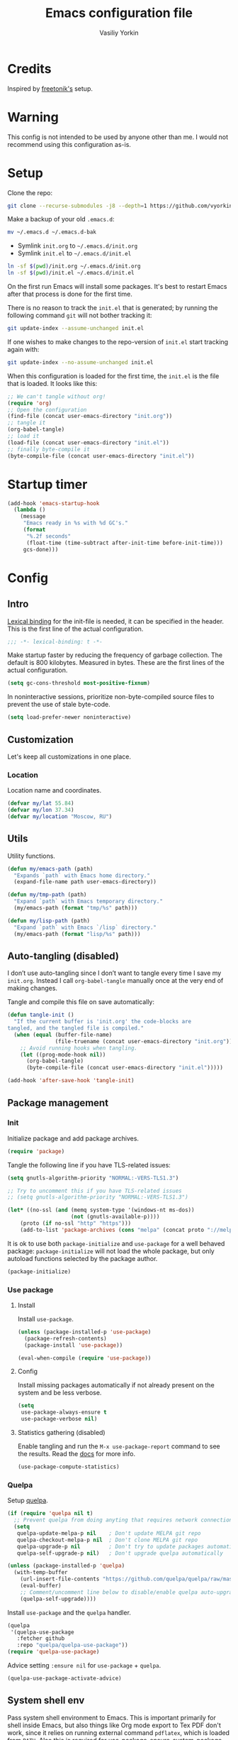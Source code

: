 #+title: Emacs configuration file
#+author: Vasiliy Yorkin
#+babel: :cache yes
#+property: header-args :tangle yes
#+startup: overview

* Credits

Inspired by [[https://github.com/freetonik/emacs-dotfiles][freetonik's]] setup.

* Warning

This config is not intended to be used by anyone other than me. I would not recommend using this configuration as-is.

* Setup

Clone the repo:

#+begin_src sh :tangle no
git clone --recurse-submodules -j8 --depth=1 https://github.com/vyorkin/emacs.d
#+end_src

Make a backup of your old =.emacs.d=:

#+begin_src sh :tangle no
mv ~/.emacs.d ~/.emacs.d-bak
#+end_src

- Symlink =init.org= to =~/.emacs.d/init.org=
- Symlink =init.el= to =~/.emacs.d/init.el=

#+begin_src sh :tangle no
ln -sf $(pwd)/init.org ~/.emacs.d/init.org
ln -sf $(pwd)/init.el ~/.emacs.d/init.el
#+end_src

On the first run Emacs will install some packages. It's best to restart Emacs after that process is done for the first time.

There is no reason to track the =init.el= that is generated; by running the following command =git= will not bother tracking it:

#+begin_src sh :tangle no
git update-index --assume-unchanged init.el
#+end_src

If one wishes to make changes to the repo-version of =init.el= start tracking again with:

#+begin_src sh :tangle no
git update-index --no-assume-unchanged init.el
#+end_src

When this configuration is loaded for the first time, the
=init.el= is the file that is loaded. It looks like this:

#+begin_src emacs-lisp :tangle no
;; We can't tangle without org!
(require 'org)
;; Open the configuration
(find-file (concat user-emacs-directory "init.org"))
;; tangle it
(org-babel-tangle)
;; load it
(load-file (concat user-emacs-directory "init.el"))
;; finally byte-compile it
(byte-compile-file (concat user-emacs-directory "init.el"))
#+end_src

* Startup timer

#+begin_src emacs-lisp
(add-hook 'emacs-startup-hook
  (lambda ()
    (message
     "Emacs ready in %s with %d GC's."
     (format
      "%.2f seconds"
      (float-time (time-subtract after-init-time before-init-time)))
     gcs-done)))
#+end_src

* Config
** Intro

[[https://www.emacswiki.org/emacs/LexicalBinding][Lexical binding]] for the init-file is needed, it can be specified in the header. This is the first line of the actual configuration.

#+begin_src emacs-lisp
;;; -*- lexical-binding: t -*-
#+end_src

Make startup faster by reducing the frequency of garbage
collection. The default is 800 kilobytes. Measured in bytes.
These are the first lines of the actual configuration.

#+begin_src emacs-lisp
(setq gc-cons-threshold most-positive-fixnum)
#+end_src

In noninteractive sessions, prioritize non-byte-compiled source
files to prevent the use of stale byte-code.

#+begin_src emacs-lisp
(setq load-prefer-newer noninteractive)
#+end_src

** Customization

Let's keep all customizations in one place.

*** Location

Location name and coordinates.

#+begin_src emacs-lisp
(defvar my/lat 55.84)
(defvar my/lon 37.34)
(defvar my/location "Moscow, RU")
#+end_src

** Utils

Utility functions.

#+begin_src emacs-lisp
(defun my/emacs-path (path)
  "Expands `path` with Emacs home directory."
  (expand-file-name path user-emacs-directory))

(defun my/tmp-path (path)
  "Expand `path` with Emacs temporary directory."
  (my/emacs-path (format "tmp/%s" path)))

(defun my/lisp-path (path)
  "Expand `path` with Emacs `/lisp` directory."
  (my/emacs-path (format "lisp/%s" path)))
#+end_src

** Auto-tangling (disabled)

I don’t use auto-tangling since I don’t want to tangle every
time I save my ~init.org~. Instead I call ~org-babel-tangle~
manually once at the very end of making changes.

Tangle and compile this file on save automatically:

#+begin_src emacs-lisp
(defun tangle-init ()
  "If the current buffer is 'init.org' the code-blocks are
tangled, and the tangled file is compiled."
  (when (equal (buffer-file-name)
               (file-truename (concat user-emacs-directory "init.org")))
    ;; Avoid running hooks when tangling.
    (let ((prog-mode-hook nil))
      (org-babel-tangle)
      (byte-compile-file (concat user-emacs-directory "init.el")))))

(add-hook 'after-save-hook 'tangle-init)
#+end_src
** Package management
*** Init

Initialize package and add package archives.

#+begin_src emacs-lisp
(require 'package)
#+end_src

Tangle the following line if you have TLS-related issues:

#+begin_src emacs-lisp :tangle no
(setq gnutls-algorithm-priority "NORMAL:-VERS-TLS1.3")
#+end_src

#+begin_src emacs-lisp
;; Try to uncomment this if you have TLS-related issues
;; (setq gnutls-algorithm-priority "NORMAL:-VERS-TLS1.3")

(let* ((no-ssl (and (memq system-type '(windows-nt ms-dos))
                    (not (gnutls-available-p))))
    (proto (if no-ssl "http" "https")))
    (add-to-list 'package-archives (cons "melpa" (concat proto "://melpa.org/packages/")) t))
#+end_src

It is ok to use both ~package-initialize~ and ~use-package~ for a well behaved
package: ~package-initialize~ will not load the whole package, but only autoload
functions selected by the package author.

#+begin_src emacs-lisp
(package-initialize)
#+end_src

*** Use package
**** Install

Install =use-package=.

#+begin_src emacs-lisp
(unless (package-installed-p 'use-package)
  (package-refresh-contents)
  (package-install 'use-package))

(eval-when-compile (require 'use-package))
#+end_src

**** Config

Install missing packages automatically if not already present on the system and
be less verbose.

#+begin_src emacs-lisp
(setq
 use-package-always-ensure t
 use-package-verbose nil)
#+end_src

**** Statistics gathering (disabled)

Enable tangling and run the ~M-x use-package-report~ command to
see the results. Read the [[https://github.com/jwiegley/use-package#gathering-statistics][docs]] for more info.

#+begin_src emacs-lisp :tangle no
(use-package-compute-statistics)
#+end_src
*** Quelpa

Setup [[https://github.com/quelpa/quelpa][quelpa]].

#+begin_src emacs-lisp
(if (require 'quelpa nil t)
  ;; Prevent quelpa from doing anyting that requires network connection.
  (setq
   quelpa-update-melpa-p nil    ; Don't update MELPA git repo
   quelpa-checkout-melpa-p nil  ; Don't clone MELPA git repo
   quelpa-upgrade-p nil         ; Don't try to update packages automatically
   quelpa-self-upgrade-p nil)   ; Don't upgrade quelpa automatically

(unless (package-installed-p 'quelpa)
  (with-temp-buffer
    (url-insert-file-contents "https://github.com/quelpa/quelpa/raw/master/quelpa.el")
    (eval-buffer)
    ;; Comment/uncomment line below to disable/enable quelpa auto-upgrade.
    (quelpa-self-upgrade))))
#+end_src

Install =use-package= and the =quelpa= handler.

#+begin_src emacs-lisp
(quelpa
 '(quelpa-use-package
   :fetcher github
   :repo "quelpa/quelpa-use-package"))
(require 'quelpa-use-package)
#+end_src

Advice setting ~:ensure nil~ for =use-package= + =quelpa=.

#+begin_src emacs-lisp
(quelpa-use-package-activate-advice)
#+end_src
** System shell env

Pass system shell environment to Emacs. This is important primarily for shell
inside Emacs, but also things like Org mode export to Tex PDF don't work, since
it relies on running external command =pdflatex=, which is loaded from =PATH=.
Also this is required for [[https://github.com/jwiegley/use-package#use-package-ensure-system-package][use-package-ensure-system-package]] extension.

#+begin_src emacs-lisp
(use-package exec-path-from-shell
 :commands
 (exec-path-from-shell-copy-envs
  exec-path-from-shell-initialize)
 :init
 (setq exec-path-from-shell-check-startup-files nil)
 :config
 (exec-path-from-shell-copy-envs '("WAKATIME_API_KEY"))
 (when (memq window-system '(mac ns x))
   (exec-path-from-shell-initialize)))
#+end_src
** Warnings

Decrease the =obsolete= warnings annoyance level.

#+begin_src emacs-lisp
(setq byte-compile-warnings '(not obsolete))
#+end_src

This helps to get rid of =functions might not be defined at runtime= warnings.
See [[https://github.com/jwiegley/use-package/issues/590][this issue]] for details.

#+begin_src emacs-lisp
(eval-when-compile
  (setq use-package-expand-minimally byte-compile-current-file))
#+end_src

Suppress ~ad-handle-definition~ warnings.

#+begin_src emacs-lisp
(setq ad-redefinition-action 'accept)
#+end_src
** Defaults
*** Backups & lock files

Don't create lock files.

#+begin_src emacs-lisp
(setq create-lockfiles nil)
#+end_src

I don't care about auto save and backup files.
Also I don't like distracting alarms.

#+begin_src emacs-lisp
(setq
 make-backup-files nil        ; disable backup files
 auto-save-list-file-name nil ; disable .saves files
 auto-save-default nil        ; disable auto saving
 ring-bell-function 'ignore)  ; turn off alarms completely
#+end_src

*** Performance

Disable bidirectional text for a tiny performance boost.

#+begin_src emacs-lisp
(setq-default bidi-display-reordering nil)
#+end_src

Update UI less frequently (disabled).

#+begin_src emacs-lisp :tangle no
(setq
 idle-update-delay 2
 jit-lock-defer-time 0
 jit-lock-stealth-time 0.2
 jit-lock-stealth-verbose nil)
#+end_src
*** Misc

Use =y/n= instead of =yes/no=.

#+begin_src emacs-lisp
(fset 'yes-or-no-p 'y-or-n-p)
#+end_src

Don't prompt for non existent name when creating new buffers.

#+begin_src emacs-lisp
(setq-default confirm-nonexistent-file-or-buffer t)
#+end_src

Enable =recentf-mode= and remember a lot of files.

#+begin_src emacs-lisp
(setq
 recentf-auto-cleanup 'never
 recentf-max-menu-items 0
 recentf-max-saved-items 300
 recentf-filename-handlers '(file-truename abbreviate-file-name))

(recentf-mode 1)
#+end_src

Automatically save place in each file.

#+begin_src emacs-lisp
(setq
 save-place-forget-unreadable-files t
 save-place-limit 400)

(save-place-mode 1)
#+end_src

** Location

Set the location name and coordinates.

#+begin_src emacs-lisp
(setq
 calendar-location-name my/location
 calendar-latitude my/lat
 calendar-longitude my/lon)
#+end_src
** Core
*** Builtin
**** Files

On save/write file:
- Automatically delete trailing whitespace.
- Silently put a newline at the end of file if there isn't already one there.

#+begin_src emacs-lisp
(use-package files
  :ensure nil
  :preface
  (defun my/files/setup ()
    (add-hook 'before-save-hook 'delete-trailing-whitespace))
  :commands
  (generate-new-buffer
   executable-find
   file-name-base
   file-name-extension)
  :custom
  (require-final-newline t)
  :hook
  (prog-mode . my/files/setup))
#+end_src
**** Reverting

Diminish [[https://www.gnu.org/software/emacs/manual/html_node/emacs/Autorevert.html#Autorevert][autorevert]] mode.

#+begin_src emacs-lisp
(use-package autorevert
 :ensure nil
 :custom
 ;; Don't generate any messages whenever a buffer is reverted
 (auto-revert-verbose nil)
 ;; Operate only on file-visiting buffers
 (global-auto-revert-non-file-buffers t)
 :diminish auto-revert-mode)
#+end_src

**** Uniquify

The =forward= buffer name style includes part of the file's directory
name at the beginning of the buffer name. Using this method, buffers
visiting the files =/u/rms/tmp/Makefile= and
=/usr/projects/hooy/Makefile= would be named =‘tmp/Makefile’= and
=‘hooy/Makefile’=.

#+begin_src emacs-lisp
(use-package uniquify
 :ensure nil
 :custom
 ;; use "foo/bar/qux"
 (uniquify-buffer-name-style 'forward))
#+end_src

**** History

Many editors (e.g. Vim) have the feature of saving minibuffer
history to an external file after exit. This package provides
the same feature in Emacs. When set up, it saves recorded
minibuffer histories to a file (=~/.emacs-history= by default).

#+begin_src emacs-lisp
(use-package savehist
  :ensure nil
  :custom
  (savehist-additional-variables
   '(kill-ring
     ;; search entries
     search-ring
     regexp-search-ring))
  ;; save every minute
  (savehist-autosave-interval 60)
  (savehist-save-minibuffer-history t)
  :init
  (savehist-mode 1))
#+end_src

**** Frame

- Disable blinking cursor.
- Disable suspending on =C-z=.

#+begin_src emacs-lisp
(use-package frame
 :ensure nil
 :config
 (blink-cursor-mode 0)
 :bind
 ("C-z" . nil))
#+end_src

**** Delsel

=C-c C-g= always quits minibuffer.

#+begin_src emacs-lisp
(use-package delsel
 :ensure nil
 :bind
 ("C-c C-g" . minibuffer-keyboard-quit))
#+end_src

**** Simple

#+begin_src emacs-lisp
(use-package simple
  :ensure nil
  :diminish
  ((visual-line-mode . " ↩")
   (auto-fill-function . " ↵"))
  :bind
  ;; remap ctrl-w/ctrl-h
  (("C-c h" . help-command)
   ("C-x C-k" . kill-region)
   ("C-h" . delete-backward-char)))
#+end_src

**** VC hooks

#+begin_src emacs-lisp
(use-package vc-hooks
  :ensure nil
  :config
  (setq
   vc-follow-symlinks t
   vc-make-backup-files nil))
#+end_src

**** Prog mode

Prettify symbols.

#+begin_src emacs-lisp
(use-package prog-mode
 :ensure nil
 :commands
 (global-prettify-symbols-mode)
 :init
 (setq prettify-symbols-unprettify-at-point 'right-edge)
 :config
 ;; convert certain words into symbols, e.g. lambda becomes λ.
 (global-prettify-symbols-mode t))
#+end_src

**** IBuffer

Use the ~ibuffer~ in place of the default ~list-buffers~
command. This provides tremendous amount of additional
functionality in terms of filtering, grouping, and acting upon
the listed buffers. Also, it opens the list of buffers in the
same window.

#+begin_src emacs-lisp
(use-package ibuffer
 :ensure nil
 :bind
 ;; Set all global list-buffers bindings to use ibuffer
 ([remap list-buffers] . ibuffer))
#+end_src

**** Mule

#+begin_src emacs-lisp
(use-package mule
 :commands
 (set-terminal-coding-system)
 :ensure nil
 :config
 (prefer-coding-system 'utf-8)
 (set-terminal-coding-system 'utf-8)
 (set-language-environment "UTF-8"))
#+end_src

**** ETags

Setup [[https://www.emacswiki.org/emacs/EmacsTags][Emacs tags]].

#+begin_src emacs-lisp
(use-package etags
 :ensure nil
 :custom
 ;; Don't add a new tags to the current list.
 ;; Always start a new list.
 (tags-add-tables nil))
#+end_src

**** Man

#+begin_src emacs-lisp
(use-package man
 :ensure nil
 :custom-face
 (Man-overstrike ((t (:inherit font-lock-type-face :bold t))))
 (Man-underline ((t (:inherit font-lock-keyword-face :underline t)))))
#+end_src

**** Calendar

#+begin_src emacs-lisp
(use-package calendar
 :ensure nil
 :custom
 (calendar-week-start-day 1))
#+end_src

**** Face remap

#+begin_src emacs-lisp
(use-package face-remap
 :commands
 (buffer-face-mode-face
  face-remap-add-relative
  buffer-face-mode)
 :ensure nil
 :diminish buffer-face-mode)
#+end_src

**** CC mode

Note that ".m" conflicts with =mercury-mode=.

#+begin_src emacs-lisp
(use-package cc-mode
 :ensure nil
 :config
 ;; (add-to-list 'auto-mode-alist '("\\.m\\'" . objc-mode))
 (add-to-list 'auto-mode-alist '("\\.mm\\'" . objc-mode)))
#+end_src

**** Compile

Kill compilation process before starting another and save all
buffers on compile.

#+begin_src emacs-lisp
(use-package compile
  :custom
  (compilation-always-kill t)
  (compilation-ask-about-save nil)
  (compilation-scroll-output t)
  :init
  (make-variable-buffer-local 'compile-command)
  (put 'compile-command 'safe-local-variable 'stringp))
#+end_src

**** Shell

Hide the "Indentation setup for shell type sh" message in the
minibuffer.

#+begin_src emacs-lisp
(advice-add
 'sh-set-shell :around
 (lambda (orig-fun &rest args)
   (let ((inhibit-message t))
     (apply orig-fun args))))
#+end_src
** UI
*** Basics

#+begin_src emacs-lisp
(setq
 inhibit-startup-screen t ; Don't show splash screen
 use-dialog-box nil       ; Disable dialog boxes
 use-file-dialog nil)     ; Disable file dialog
#+end_src

*** Titlebar

Make titlebar transparent.

#+begin_src emacs-lisp
(when (memq window-system '(mac ns))
  (add-to-list 'default-frame-alist '(ns-appearance . dark)) ;; {light, dark}
  (add-to-list 'default-frame-alist '(ns-transparent-titlebar . t)))
#+end_src

*** Scroll

More procedural scrolling.

#+begin_src emacs-lisp
(setq
 auto-window-vscroll nil
 hscroll-margin 5
 hscroll-step 5
 scroll-conservatively 101
 scroll-margin 0
 scroll-preserve-screen-position t)

(setq-default
 scroll-down-aggressively 0.01
 scroll-up-aggressively 0.01)
#+end_src

*** UI elements

Hide toolbar and scrollbars.

#+begin_src emacs-lisp
(tool-bar-mode -1)
(scroll-bar-mode -1)
(when (fboundp 'horizontal-scroll-bar-mode)
  (horizontal-scroll-bar-mode -1))
#+end_src

I generally prefer to hide the menu bar, but doing this on OS X simply makes it
update unreliably in GUI frames, so we make an exception.

#+begin_src emacs-lisp
(if (eq system-type 'darwin)
    (add-hook 'after-make-frame-functions
              (lambda (frame)
                (set-frame-parameter frame 'menu-bar-lines
                                     (if (display-graphic-p frame) 1 0))))
  (when (fboundp 'menu-bar-mode)
    (menu-bar-mode -1)))
#+end_src

Don't [[https://www.gnu.org/software/emacs/manual/html_node/elisp/Blinking.html][blink matching paren]], it's too distracting.

#+begin_src emacs-lisp
(setq-default blink-matching-paren nil)
#+end_src

*** Cursor

Hide cursor in inactive windows.

#+begin_src emacs-lisp
(setq-default cursor-in-non-selected-windows nil)
#+end_src

- Display vertical bar cursor with default width.
- Draw block cursor as wide as the glyph under it.

#+begin_src emacs-lisp
(setq-default
 cursor-type 'bar
 x-stretch-cursor t)
#+end_src

Show full path in the title bar.

#+begin_src emacs-lisp
(setq-default frame-title-format "%b (%f)")
#+end_src

Don't implicitly resize the frame's display area in order to
preserve the number of columns or lines the frame displays when
changing font, menu bar, tool bar, internal borders, fringes or
scroll bars. Read [[https://www.gnu.org/software/emacs/manual/html_node/elisp/Implied-Frame-Resizing.html][this]] for more info.

#+begin_src emacs-lisp
(setq-default frame-inhibit-implied-resize t)
#+end_src

*** Fringe

Set fringe size.

#+begin_src emacs-lisp
(fringe-mode '(12 . 12))
#+end_src

Setup fringes on both sides and display an indicator for buffer
boundaries on the left side. Display fringes outside margins to
have the padding on the inside.

#+begin_src emacs-lisp
(setq-default
 fringes-outside-margins t
 left-fringe-width 8
 right-fringe-width 8
 indicate-buffer-boundaries 'left)
#+end_src

Remove continuation arrow on right fringe.

#+begin_src emacs-lisp
(setq-default
 fringe-indicator-alist
 (delq (assq 'continuation fringe-indicator-alist) fringe-indicator-alist))
#+end_src

*** Window-divider

Hide the =window-divider= (a line separating windows).

#+begin_src emacs-lisp
(when (boundp 'window-divider-mode)
  (setq window-divider-default-places t
        window-divider-default-bottom-width 0
        window-divider-default-right-width 0)
  (window-divider-mode +1))
#+end_src

*** Line-spacing

Non-zero values for =line-spacing= can mess up ansi-term and co, so we
zero it explicitly in those cases.

#+begin_src emacs-lisp
(add-hook
 'term-mode-hook
 (lambda () (setq line-spacing 0)))
#+end_src

Highlight parens.

#+begin_src emacs-lisp
(setq show-paren-style 'parenthesis)
(show-paren-mode 1)
#+end_src

Treat an Emacs region much like a typical text selection outside of Emacs.

#+begin_src emacs-lisp
(setq delete-selection-mode t)
#+end_src

Set left and right margins for every window.

#+begin_src emacs-lisp
(setq-default
 left-margin-width 1
 right-margin-width 1)
#+end_src

*** Startup

Start maximized (disabled).

#+begin_src emacs-lisp :tangle no
(toggle-frame-maximized)
#+end_src

*** Mode line

Turn-off tooltips on cursor hover-over.

#+begin_src emacs-lisp
(setq mode-line-default-help-echo nil)
#+end_src

Display only line and column in a mode-line.

#+begin_src emacs-lisp
(setq
 mode-line-position
 '((line-number-mode ("%l" (column-number-mode ":%c")))))
#+end_src

*** Time

#+begin_src emacs-lisp
(use-package time
  :ensure nil
  :custom
  (display-time-default-load-average nil)
  (display-time-24hr-format t)
  :config
  (display-time-mode t))
#+end_src

*** Alert

A Growl-like alerts notifier for Emacs.

#+begin_src emacs-lisp
(use-package alert)
#+end_src
** Editor
*** Customizations

I don't use the customizations UI. Anyway, I keep those automated
customizations in a [[https://www.gnu.org/software/emacs/manual/html_node/emacs/Saving-Customizations.html][separate file]]. The ~'noerror~ argument passed to
load prevents errors if the file doesn’t exist.

#+begin_src emacs-lisp
(setq custom-file (my/emacs-path "custom.el"))
(load custom-file 'noerror)
#+end_src
*** Basics

Some basic things.

#+begin_src emacs-lisp
(setq
 ;; sentences should end in one space
 sentence-end-double-space nil
 ;; empty scratch buffer
 initial-scratch-message nil
 ;; show keystrokes right away,
 ;; don't show the message in the scratch buffer
 echo-keystrokes 0.1
 ;; disable native fullscreen support
 ns-use-native-fullscreen nil)
#+end_src

